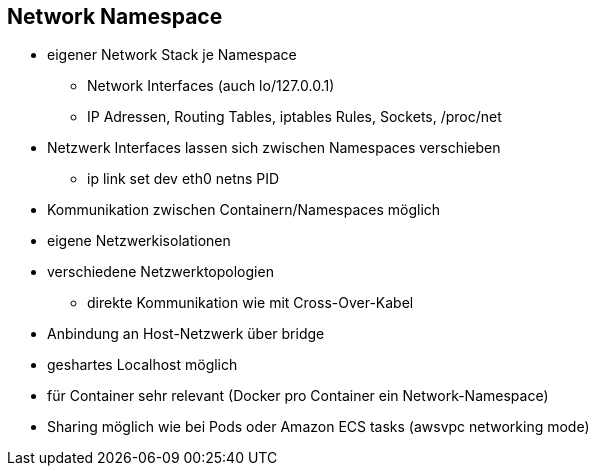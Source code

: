 == Network Namespace

* eigener Network Stack je Namespace
** Network Interfaces (auch lo/127.0.0.1)
** IP Adressen, Routing Tables, iptables Rules, Sockets, /proc/net
* Netzwerk Interfaces lassen sich zwischen Namespaces verschieben
** ip link set dev eth0 netns PID

[.notes]
--
* Kommunikation zwischen Containern/Namespaces möglich
* eigene Netzwerkisolationen
* verschiedene Netzwerktopologien
** direkte Kommunikation wie mit Cross-Over-Kabel
* Anbindung an Host-Netzwerk über bridge
* geshartes Localhost möglich
* für Container sehr relevant (Docker pro Container ein Network-Namespace)
* Sharing möglich wie bei Pods oder Amazon ECS tasks (awsvpc networking mode)
--